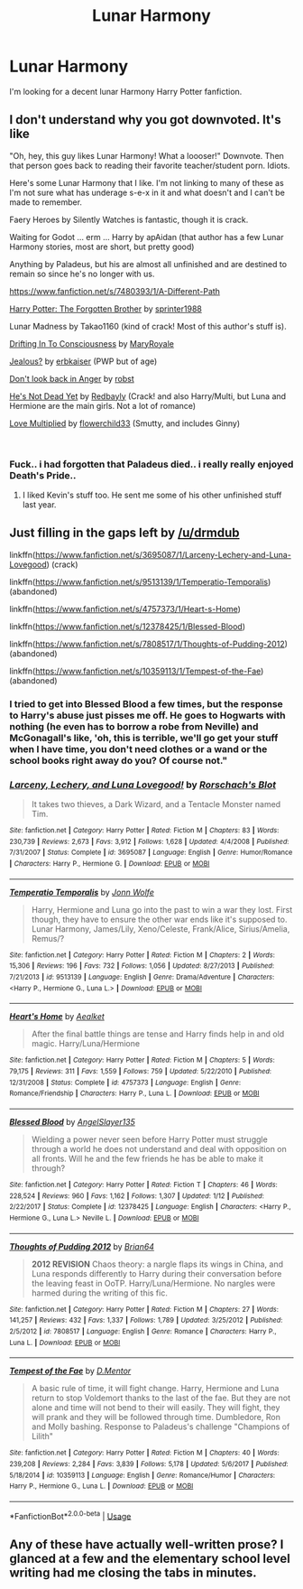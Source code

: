 #+TITLE: Lunar Harmony

* Lunar Harmony
:PROPERTIES:
:Author: MichaelMasters001
:Score: 34
:DateUnix: 1539053384.0
:DateShort: 2018-Oct-09
:FlairText: Request
:END:
I'm looking for a decent lunar Harmony Harry Potter fanfiction.


** I don't understand why you got downvoted. It's like

"Oh, hey, this guy likes Lunar Harmony! What a loooser!" Downvote. Then that person goes back to reading their favorite teacher/student porn. Idiots.

Here's some Lunar Harmony that I like. I'm not linking to many of these as I'm not sure what has underage s-e-x in it and what doesn't and I can't be made to remember.

Faery Heroes by Silently Watches is fantastic, though it is crack.

Waiting for Godot ... erm ... Harry by apAidan (that author has a few Lunar Harmony stories, most are short, but pretty good)

Anything by Paladeus, but his are almost all unfinished and are destined to remain so since he's no longer with us.

[[https://www.fanfiction.net/s/7480393/1/A-Different-Path]]

[[https://www.fanfiction.net/s/7053661/1/Harry-Potter-The-Forgotten-Brother][Harry Potter: The Forgotten Brother]] by [[https://www.fanfiction.net/u/2936579/sprinter1988][sprinter1988]]

Lunar Madness by Takao1160 (kind of crack! Most of this author's stuff is).

[[https://www.fanfiction.net/s/10455419/1/Drifting-In-To-Consciousness][Drifting In To Consciousness]] by [[https://www.fanfiction.net/u/2764183/MaryRoyale][MaryRoyale]]

[[https://www.fanfiction.net/s/10957164/1/Jealous][Jealous?]] by [[https://www.fanfiction.net/u/2934732/erbkaiser][erbkaiser]] (PWP but of age)

[[https://www.fanfiction.net/s/10669760/1/Don-t-look-back-in-Anger][Don't look back in Anger]] by [[https://www.fanfiction.net/u/1451358/robst][robst]]

[[https://www.fanfiction.net/s/9963013/1/He-s-Not-Dead-Yet][He's Not Dead Yet]] by [[https://www.fanfiction.net/u/3749764/Redbayly][Redbayly]] (Crack! and also Harry/Multi, but Luna and Hermione are the main girls. Not a lot of romance)

[[https://www.fanfiction.net/s/11800554/1/Love-Multiplied][Love Multiplied]] by [[https://www.fanfiction.net/u/7091974/flowerchild33][flowerchild33]] (Smutty, and includes Ginny)

​
:PROPERTIES:
:Author: drmdub
:Score: 16
:DateUnix: 1539056001.0
:DateShort: 2018-Oct-09
:END:

*** Fuck.. i had forgotten that Paladeus died.. i really really enjoyed Death's Pride..
:PROPERTIES:
:Author: Wirenfeldt
:Score: 1
:DateUnix: 1539114752.0
:DateShort: 2018-Oct-09
:END:

**** I liked Kevin's stuff too. He sent me some of his other unfinished stuff last year.
:PROPERTIES:
:Author: drmdub
:Score: 1
:DateUnix: 1539118566.0
:DateShort: 2018-Oct-10
:END:


** Just filling in the gaps left by [[/u/drmdub]]

linkffn([[https://www.fanfiction.net/s/3695087/1/Larceny-Lechery-and-Luna-Lovegood]]) (crack)

linkffn([[https://www.fanfiction.net/s/9513139/1/Temperatio-Temporalis]]) (abandoned)

linkffn([[https://www.fanfiction.net/s/4757373/1/Heart-s-Home]])

linkffn([[https://www.fanfiction.net/s/12378425/1/Blessed-Blood]])

linkffn([[https://www.fanfiction.net/s/7808517/1/Thoughts-of-Pudding-2012]]) (abandoned)

linkffn([[https://www.fanfiction.net/s/10359113/1/Tempest-of-the-Fae]]) (abandoned)
:PROPERTIES:
:Author: Deathcrow
:Score: 2
:DateUnix: 1539074884.0
:DateShort: 2018-Oct-09
:END:

*** I tried to get into Blessed Blood a few times, but the response to Harry's abuse just pisses me off. He goes to Hogwarts with nothing (he even has to borrow a robe from Neville) and McGonagall's like, 'oh, this is terrible, we'll go get your stuff when I have time, you don't need clothes or a wand or the school books right away do you? Of course not."
:PROPERTIES:
:Author: drmdub
:Score: 3
:DateUnix: 1539082204.0
:DateShort: 2018-Oct-09
:END:


*** [[https://www.fanfiction.net/s/3695087/1/][*/Larceny, Lechery, and Luna Lovegood!/*]] by [[https://www.fanfiction.net/u/686093/Rorschach-s-Blot][/Rorschach's Blot/]]

#+begin_quote
  It takes two thieves, a Dark Wizard, and a Tentacle Monster named Tim.
#+end_quote

^{/Site/:} ^{fanfiction.net} ^{*|*} ^{/Category/:} ^{Harry} ^{Potter} ^{*|*} ^{/Rated/:} ^{Fiction} ^{M} ^{*|*} ^{/Chapters/:} ^{83} ^{*|*} ^{/Words/:} ^{230,739} ^{*|*} ^{/Reviews/:} ^{2,673} ^{*|*} ^{/Favs/:} ^{3,912} ^{*|*} ^{/Follows/:} ^{1,628} ^{*|*} ^{/Updated/:} ^{4/4/2008} ^{*|*} ^{/Published/:} ^{7/31/2007} ^{*|*} ^{/Status/:} ^{Complete} ^{*|*} ^{/id/:} ^{3695087} ^{*|*} ^{/Language/:} ^{English} ^{*|*} ^{/Genre/:} ^{Humor/Romance} ^{*|*} ^{/Characters/:} ^{Harry} ^{P.,} ^{Hermione} ^{G.} ^{*|*} ^{/Download/:} ^{[[http://www.ff2ebook.com/old/ffn-bot/index.php?id=3695087&source=ff&filetype=epub][EPUB]]} ^{or} ^{[[http://www.ff2ebook.com/old/ffn-bot/index.php?id=3695087&source=ff&filetype=mobi][MOBI]]}

--------------

[[https://www.fanfiction.net/s/9513139/1/][*/Temperatio Temporalis/*]] by [[https://www.fanfiction.net/u/1761675/Jonn-Wolfe][/Jonn Wolfe/]]

#+begin_quote
  Harry, Hermione and Luna go into the past to win a war they lost. First though, they have to ensure the other war ends like it's supposed to. Lunar Harmony, James/Lily, Xeno/Celeste, Frank/Alice, Sirius/Amelia, Remus/?
#+end_quote

^{/Site/:} ^{fanfiction.net} ^{*|*} ^{/Category/:} ^{Harry} ^{Potter} ^{*|*} ^{/Rated/:} ^{Fiction} ^{M} ^{*|*} ^{/Chapters/:} ^{2} ^{*|*} ^{/Words/:} ^{15,306} ^{*|*} ^{/Reviews/:} ^{196} ^{*|*} ^{/Favs/:} ^{732} ^{*|*} ^{/Follows/:} ^{1,056} ^{*|*} ^{/Updated/:} ^{8/27/2013} ^{*|*} ^{/Published/:} ^{7/21/2013} ^{*|*} ^{/id/:} ^{9513139} ^{*|*} ^{/Language/:} ^{English} ^{*|*} ^{/Genre/:} ^{Drama/Adventure} ^{*|*} ^{/Characters/:} ^{<Harry} ^{P.,} ^{Hermione} ^{G.,} ^{Luna} ^{L.>} ^{*|*} ^{/Download/:} ^{[[http://www.ff2ebook.com/old/ffn-bot/index.php?id=9513139&source=ff&filetype=epub][EPUB]]} ^{or} ^{[[http://www.ff2ebook.com/old/ffn-bot/index.php?id=9513139&source=ff&filetype=mobi][MOBI]]}

--------------

[[https://www.fanfiction.net/s/4757373/1/][*/Heart's Home/*]] by [[https://www.fanfiction.net/u/1271272/Aealket][/Aealket/]]

#+begin_quote
  After the final battle things are tense and Harry finds help in and old magic. Harry/Luna/Hermione
#+end_quote

^{/Site/:} ^{fanfiction.net} ^{*|*} ^{/Category/:} ^{Harry} ^{Potter} ^{*|*} ^{/Rated/:} ^{Fiction} ^{M} ^{*|*} ^{/Chapters/:} ^{5} ^{*|*} ^{/Words/:} ^{79,175} ^{*|*} ^{/Reviews/:} ^{311} ^{*|*} ^{/Favs/:} ^{1,559} ^{*|*} ^{/Follows/:} ^{759} ^{*|*} ^{/Updated/:} ^{5/22/2010} ^{*|*} ^{/Published/:} ^{12/31/2008} ^{*|*} ^{/Status/:} ^{Complete} ^{*|*} ^{/id/:} ^{4757373} ^{*|*} ^{/Language/:} ^{English} ^{*|*} ^{/Genre/:} ^{Romance/Friendship} ^{*|*} ^{/Characters/:} ^{Harry} ^{P.,} ^{Luna} ^{L.} ^{*|*} ^{/Download/:} ^{[[http://www.ff2ebook.com/old/ffn-bot/index.php?id=4757373&source=ff&filetype=epub][EPUB]]} ^{or} ^{[[http://www.ff2ebook.com/old/ffn-bot/index.php?id=4757373&source=ff&filetype=mobi][MOBI]]}

--------------

[[https://www.fanfiction.net/s/12378425/1/][*/Blessed Blood/*]] by [[https://www.fanfiction.net/u/5801151/AngelSlayer135][/AngelSlayer135/]]

#+begin_quote
  Wielding a power never seen before Harry Potter must struggle through a world he does not understand and deal with opposition on all fronts. Will he and the few friends he has be able to make it through?
#+end_quote

^{/Site/:} ^{fanfiction.net} ^{*|*} ^{/Category/:} ^{Harry} ^{Potter} ^{*|*} ^{/Rated/:} ^{Fiction} ^{T} ^{*|*} ^{/Chapters/:} ^{46} ^{*|*} ^{/Words/:} ^{228,524} ^{*|*} ^{/Reviews/:} ^{960} ^{*|*} ^{/Favs/:} ^{1,162} ^{*|*} ^{/Follows/:} ^{1,307} ^{*|*} ^{/Updated/:} ^{1/12} ^{*|*} ^{/Published/:} ^{2/22/2017} ^{*|*} ^{/Status/:} ^{Complete} ^{*|*} ^{/id/:} ^{12378425} ^{*|*} ^{/Language/:} ^{English} ^{*|*} ^{/Characters/:} ^{<Harry} ^{P.,} ^{Hermione} ^{G.,} ^{Luna} ^{L.>} ^{Neville} ^{L.} ^{*|*} ^{/Download/:} ^{[[http://www.ff2ebook.com/old/ffn-bot/index.php?id=12378425&source=ff&filetype=epub][EPUB]]} ^{or} ^{[[http://www.ff2ebook.com/old/ffn-bot/index.php?id=12378425&source=ff&filetype=mobi][MOBI]]}

--------------

[[https://www.fanfiction.net/s/7808517/1/][*/Thoughts of Pudding 2012/*]] by [[https://www.fanfiction.net/u/1392570/Brian64][/Brian64/]]

#+begin_quote
  *2012 REVISION* Chaos theory: a nargle flaps its wings in China, and Luna responds differently to Harry during their conversation before the leaving feast in OoTP. Harry/Luna/Hermione. No nargles were harmed during the writing of this fic.
#+end_quote

^{/Site/:} ^{fanfiction.net} ^{*|*} ^{/Category/:} ^{Harry} ^{Potter} ^{*|*} ^{/Rated/:} ^{Fiction} ^{M} ^{*|*} ^{/Chapters/:} ^{27} ^{*|*} ^{/Words/:} ^{141,257} ^{*|*} ^{/Reviews/:} ^{432} ^{*|*} ^{/Favs/:} ^{1,337} ^{*|*} ^{/Follows/:} ^{1,789} ^{*|*} ^{/Updated/:} ^{3/25/2012} ^{*|*} ^{/Published/:} ^{2/5/2012} ^{*|*} ^{/id/:} ^{7808517} ^{*|*} ^{/Language/:} ^{English} ^{*|*} ^{/Genre/:} ^{Romance} ^{*|*} ^{/Characters/:} ^{Harry} ^{P.,} ^{Luna} ^{L.} ^{*|*} ^{/Download/:} ^{[[http://www.ff2ebook.com/old/ffn-bot/index.php?id=7808517&source=ff&filetype=epub][EPUB]]} ^{or} ^{[[http://www.ff2ebook.com/old/ffn-bot/index.php?id=7808517&source=ff&filetype=mobi][MOBI]]}

--------------

[[https://www.fanfiction.net/s/10359113/1/][*/Tempest of the Fae/*]] by [[https://www.fanfiction.net/u/5630732/D-Mentor][/D.Mentor/]]

#+begin_quote
  A basic rule of time, it will fight change. Harry, Hermione and Luna return to stop Voldemort thanks to the last of the fae. But they are not alone and time will not bend to their will easily. They will fight, they will prank and they will be followed through time. Dumbledore, Ron and Molly bashing. Response to Paladeus's challenge "Champions of Lilith"
#+end_quote

^{/Site/:} ^{fanfiction.net} ^{*|*} ^{/Category/:} ^{Harry} ^{Potter} ^{*|*} ^{/Rated/:} ^{Fiction} ^{M} ^{*|*} ^{/Chapters/:} ^{40} ^{*|*} ^{/Words/:} ^{239,208} ^{*|*} ^{/Reviews/:} ^{2,284} ^{*|*} ^{/Favs/:} ^{3,839} ^{*|*} ^{/Follows/:} ^{5,178} ^{*|*} ^{/Updated/:} ^{5/6/2017} ^{*|*} ^{/Published/:} ^{5/18/2014} ^{*|*} ^{/id/:} ^{10359113} ^{*|*} ^{/Language/:} ^{English} ^{*|*} ^{/Genre/:} ^{Romance/Humor} ^{*|*} ^{/Characters/:} ^{Harry} ^{P.,} ^{Hermione} ^{G.,} ^{Luna} ^{L.} ^{*|*} ^{/Download/:} ^{[[http://www.ff2ebook.com/old/ffn-bot/index.php?id=10359113&source=ff&filetype=epub][EPUB]]} ^{or} ^{[[http://www.ff2ebook.com/old/ffn-bot/index.php?id=10359113&source=ff&filetype=mobi][MOBI]]}

--------------

*FanfictionBot*^{2.0.0-beta} | [[https://github.com/tusing/reddit-ffn-bot/wiki/Usage][Usage]]
:PROPERTIES:
:Author: FanfictionBot
:Score: 1
:DateUnix: 1539074938.0
:DateShort: 2018-Oct-09
:END:


** Any of these have actually well-written prose? I glanced at a few and the elementary school level writing had me closing the tabs in minutes.
:PROPERTIES:
:Author: DeusSiveNatura
:Score: 3
:DateUnix: 1539098469.0
:DateShort: 2018-Oct-09
:END:
